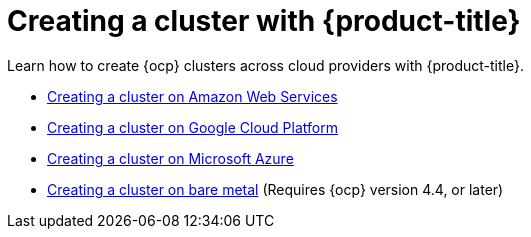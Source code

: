[#creating-a-cluster-with-red-hat-advanced-cluster-management-for-kubernetes]
= Creating a cluster with {product-title}

Learn how to create {ocp} clusters across cloud providers with {product-title}.

* xref:../manage_cluster/create_ocp_aws.adoc#creating-a-cluster-on-amazon-web-services[Creating a cluster on Amazon Web Services]
* xref:../manage_cluster/create_google.adoc#creating-a-cluster-on-google-cloud-platform[Creating a cluster on Google Cloud Platform]
* xref:../manage_cluster/create_azure.adoc#creating-a-cluster-on-microsoft-azure[Creating a cluster on Microsoft Azure]
* xref:../manage_cluster/create_bare.adoc#creating-a-cluster-on-bare-metal[Creating a cluster on bare metal] (Requires {ocp} version 4.4, or later)
